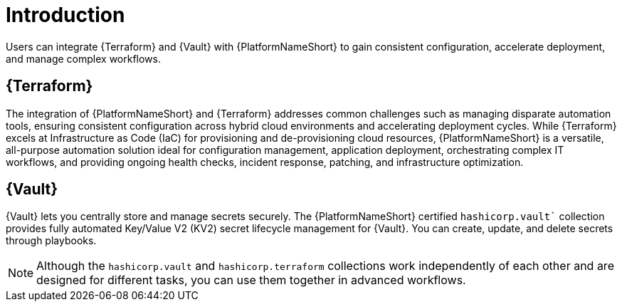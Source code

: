 :_mod-docs-content-type: CONCEPT

[id="introduction"]

= Introduction

[role="_abstract"]

Users can integrate {Terraform} and {Vault} with {PlatformNameShort} to gain consistent configuration, accelerate deployment, and manage complex workflows.

== {Terraform}
The integration of {PlatformNameShort} and {Terraform} addresses common challenges such as managing disparate automation tools, ensuring consistent configuration across hybrid cloud environments and accelerating deployment cycles. While {Terraform} excels at Infrastructure as Code (IaC) for provisioning and de-provisioning cloud resources, {PlatformNameShort} is a versatile, all-purpose automation solution ideal for configuration management, application deployment, orchestrating complex IT workflows, and providing ongoing health checks, incident response, patching, and infrastructure optimization.

== {Vault}
{Vault} lets you centrally store and manage secrets securely. The {PlatformNameShort} certified `hashicorp.vault`` collection provides fully automated Key/Value V2 (KV2) secret lifecycle management for {Vault}. You can create, update, and delete secrets through playbooks.

[NOTE]
====
Although the `hashicorp.vault` and `hashicorp.terraform` collections work independently of each other and are designed for different tasks, you can use them together in advanced workflows.
====


